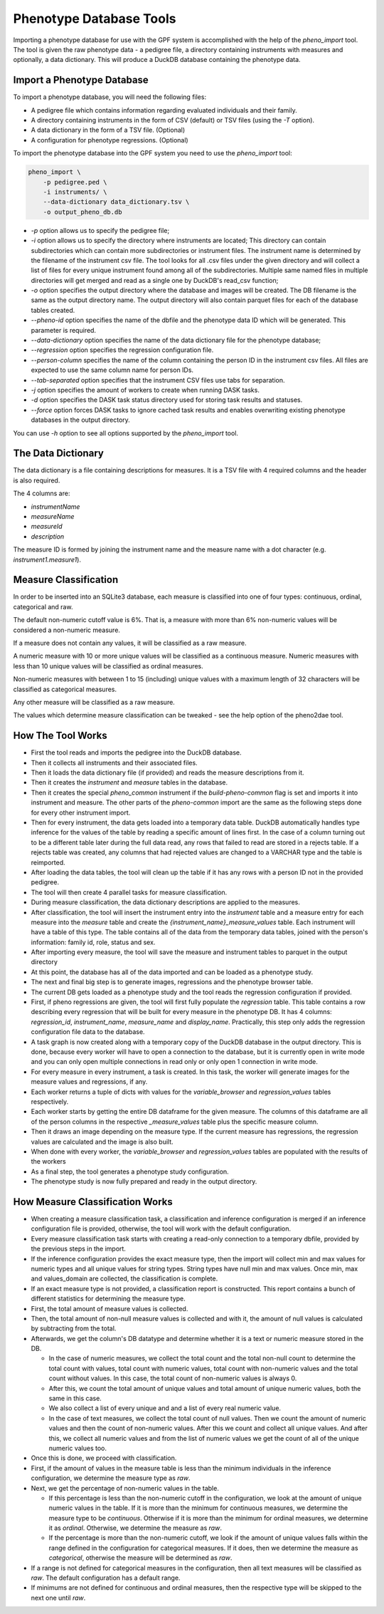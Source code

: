 Phenotype Database Tools
========================

Importing a phenotype database for use with the GPF system is accomplished with the help of the `pheno_import` tool.
The tool is given the raw phenotype data - a pedigree file, a directory containing instruments with measures and optionally, a data dictionary.
This will produce a DuckDB database containing the phenotype data.

Import a Phenotype Database
###########################

To import a phenotype database, you will need the following files:

* A pedigree file which contains information regarding evaluated individuals and their family.

* A directory containing instruments in the form of CSV (default) or TSV files (using the `-T` option).

* A data dictionary in the form of a TSV file. (Optional)

* A configuration for phenotype regressions. (Optional)

To import the phenotype database into the GPF system you need to use the
`pheno_import` tool:

.. code:: bash

    pheno_import \
        -p pedigree.ped \
        -i instruments/ \
        --data-dictionary data_dictionary.tsv \
        -o output_pheno_db.db

* `-p` option allows us to specify the pedigree file;

* `-i` option allows us to specify the directory where instruments
  are located; This directory can contain subdirectories which can contain
  more subdirectories or instrument files.
  The instrument name is determined by the filename of the instrument csv file.
  The tool looks for all .csv files under the given directory and will collect
  a list of files for every unique instrument found among all of the subdirectories.
  Multiple same named files in multiple directories will get merged and read as a single
  one by DuckDB's read_csv function;

* `-o` option specifies the output directory where the database and images will be created.
  The DB filename is the same as the output directory name. The output directory will also
  contain parquet files for each of the database tables created.

* `--pheno-id` option specifies the name of the dbfile and the phenotype data ID which will be generated.
  This parameter is required.

* `--data-dictionary` option specifies the name of the data dictionary file for the phenotype database;

* `--regression` option specifies the regression configuration file.
  
* `--person-column` specifies the name of the column containing the person ID in the instrument
  csv files. All files are expected to use the same column name for person IDs.

* `--tab-separated` option specifies that the instrument CSV files use tabs for separation.

* `-j` option specifies the amount of workers to create when running DASK tasks.

* `-d` option specifies the DASK task status directory used for storing task results and statuses.

* `--force` option forces DASK tasks to ignore cached task results and enables overwriting existing
  phenotype databases in the output directory.

You can use `-h` option to see all options supported by the `pheno_import`
tool.

The Data Dictionary
###################

The data dictionary is a file containing descriptions for measures.
It is a TSV file with 4 required columns and the header is also required.

The 4 columns are:

* `instrumentName`

* `measureName`

* `measureId`

* `description`

The measure ID is formed by joining the instrument name and the measure name
with a dot character (e.g. `instrument1.measure1`).

Measure Classification
######################

In order to be inserted into an SQLite3 database, each measure is classified into one of four types: continuous, ordinal, categorical and raw.

The default non-numeric cutoff value is 6%. That is, a measure with more than 6% non-numeric values will be considered a non-numeric measure.

If a measure does not contain any values, it will be classified as a raw measure.

A numeric measure with 10 or more unique values will be classified as a continuous measure. Numeric measures with less than 10 unique values will be classified as ordinal measures.

Non-numeric measures with between 1 to 15 (including) unique values with a maximum length of 32 characters will be classified as categorical measures.

Any other measure will be classified as a raw measure.

The values which determine measure classification can be tweaked - see the help option of the pheno2dae tool.

How The Tool Works
##################

* First the tool reads and imports the pedigree into the DuckDB database.

* Then it collects all instruments and their associated files.

* Then it loads the data dictionary file (if provided) and reads
  the measure descriptions from it.

* Then it creates the `instrument` and `measure` tables in the database.

* Then it creates the special `pheno_common` instrument if the `build-pheno-common` flag is set
  and imports it into instrument and measure. The other parts of the `pheno-common` import are
  the same as the following steps done for every other instrument import.

* Then for every instrument, the data gets loaded into a temporary data table.
  DuckDB automatically handles type inference for the values of the table by reading
  a specific amount of lines first. In the case of a column turning out to be a different
  table later during the full data read, any rows that failed to read are stored in a rejects
  table. If a rejects table was created, any columns that had rejected values are changed to
  a VARCHAR type and the table is reimported.

* After loading the data tables, the tool will clean up the table if it has any rows with
  a person ID not in the provided pedigree.

* The tool will then create 4 parallel tasks for measure classification.

* During measure classification, the data dictionary descriptions are applied to
  the measures.

* After classification, the tool will insert the instrument entry into the `instrument` table and
  a measure entry for each measure into the `measure` table and
  create the `{instrument_name}_measure_values` table.
  Each instrument will have a table of this type.
  The table contains all of the data from the temporary data tables, joined with the person's information:
  family id, role, status and sex.

* After importing every measure, the tool will save the measure and instrument tables to
  parquet in the output directory

* At this point, the database has all of the data imported and can be loaded as a phenotype study.

* The next and final big step is to generate images, regressions and the phenotype browser table.

* The current DB gets loaded as a phenotype study and the tool reads the
  regression configuration if provided.

* First, if pheno regressions are given, the tool will first fully populate the
  `regression` table. This table contains a row describing every regression that
  will be built for every measure in the phenotype DB. It has 4 columns: `regression_id`,
  `instrument_name`, `measure_name` and `display_name`. Practically, this step only
  adds the regression configuration file data to the database.

* A task graph is now created along with a temporary copy of the DuckDB database in
  the output directory. This is done, because every worker will have to open a connection
  to the database, but it is currently open in write mode and you can only open multiple
  connections in read only or only open 1 connection in write mode.

* For every measure in every instrument, a task is created. In this task, the worker will
  generate images for the measure values and regressions, if any.

* Each worker returns a tuple of dicts with values for the `variable_browser` and `regression_values`
  tables respectively.

* Each worker starts by getting the entire DB dataframe for the given measure. The columns of this
  dataframe are all of the person columns in the respective `_measure_values` table plus the specific
  measure column.

* Then it draws an image depending on the measure type. If the current measure has regressions, the
  regression values are calculated and the image is also built.

* When done with every worker, the `variable_browser` and `regression_values` tables are populated with
  the results of the workers

* As a final step, the tool generates a phenotype study configuration.

* The phenotype study is now fully prepared and ready in the output directory.

How Measure Classification Works
################################

* When creating a measure classification task, a classification and inference configuration is merged if
  an inference configuration file is provided, otherwise, the tool will work with the default configuration.

* Every measure classification task starts with creating a read-only connection to a temporary
  dbfile, provided by the previous steps in the import.

* If the inference configuration provides the exact measure type, then the import will collect
  min and max values for numeric types and all unique values for string types. String types
  have null min and max values. Once min, max and values_domain are collected,
  the classification is complete.

* If an exact measure type is not provided, a classification report is constructed.
  This report contains a bunch of different statistics for determining the measure type.

* First, the total amount of measure values is collected.

* Then, the total amount of non-null measure values is collected and with it,
  the amount of null values is calculated by subtracting from the total.

* Afterwards, we get the column's DB datatype and determine whether it is a text
  or numeric measure stored in the DB.

  * In the case of numeric measures, we collect the total count and the total
    non-null count to determine the total count with values, total count with numeric values,
    total count with non-numeric values and the total count without values. In this case, the
    total count of non-numeric values is always 0.

  * After this, we count the total amount of unique values and total amount of unique numeric values,
    both the same in this case.

  * We also collect a list of every unique and and a list of every real numeric value.

  * In the case of text measures, we collect the total count of null values. Then we count the
    amount of numeric values and then the count of non-numeric values. After this we count
    and collect all unique values. And after this, we collect all numeric values and
    from the list of numeric values we get the count of all of the unique numeric values too.

* Once this is done, we proceed with classification.

* First, if the amount of values in the measure table is less than the minimum individuals
  in the inference configuration, we determine the measure type as `raw`.

* Next, we get the percentage of non-numeric values in the table.

  * If this percentage is less than the non-numeric cutoff in the configuration, we look at the amount
    of unique numeric values in the table. If it is more than the minimum for continuous measures,
    we determine the measure type to be `continuous`. Otherwise if it is more than the minimum 
    for ordinal measures, we determine it as `ordinal`. Otherwise, we determine the measure as `raw`.

  * If the percentage is more than the non-numeric cutoff, we look if the amount of unique values
    falls within the range defined in the configuration for categorical measures. If it does,
    then we determine the measure as `categorical`, otherwise the measure will be determined as `raw`.

* If a range is not defined for categorical measures in the configuration, 
  then all text measures will be classified as `raw`. The default configuration has a default range.

* If minimums are not defined for continuous and ordinal measures, then the respective type
  will be skipped to the next one until `raw`.
